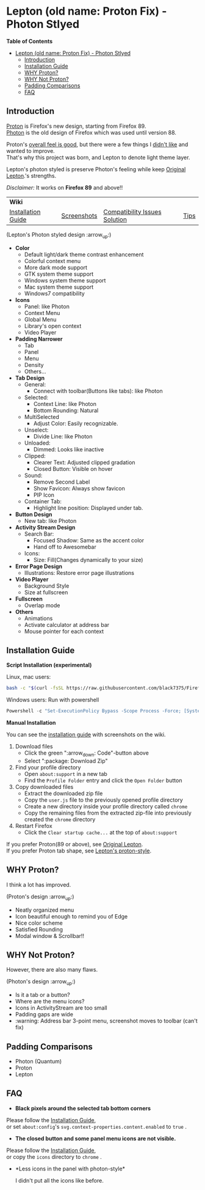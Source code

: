 * Lepton (old name: Proton Fix) - Photon Stlyed
  :PROPERTIES:
  :TOC:      :include all
  :END:


*Table of Contents*
:CONTENTS:
- [[#lepton-old-name-proton-fix---photon-stlyed][Lepton (old name: Proton Fix) - Photon Stlyed]]
  - [[#introduction][Introduction]]
  - [[#installation-guide][Installation Guide]]
  - [[#why-proton][WHY Proton?]]
  - [[#why-not-proton][WHY Not Proton?]]
  - [[#padding-comparisons][Padding Comparisons]]
  - [[#faq][FAQ]]
:END:


** Introduction
  [[https://wiki.mozilla.org/Firefox/Proton][Proton]] is Firefox's new design, starting from Firefox 89. \\
  [[https://design.firefox.com/photon/][Photon]] is the old design of Firefox which was used until version 88.

  Proton's [[#why-proton][overall feel is good]], but there were a few things I [[#why-not-proton][didn't like]] and wanted to improve. \\
  That's why this project was born, and Lepton to denote light theme layer.

  Lepton's photon styled is preserve Photon's feeling while keep [[https://github.com/black7375/Firefox-UI-Fix][Original Lepton]].'s strengths.

  /Disclaimer:/ It works on *Firefox 89* and above!!
  | *Wiki*      |                               |      | |
  | [[https://github.com/black7375/Firefox-UI-Fix/wiki/Installation-Guide][Installation Guide]] | [[https://github.com/black7375/Firefox-UI-Fix/wiki/Screenshots][Screenshots]] | [[https://github.com/black7375/Firefox-UI-Fix/wiki/Compatibility-Issues-Solution][Compatibility Issues Solution]] | [[https://github.com/black7375/Firefox-UI-Fix/wiki/Tips][Tips]] |

  [[https://user-images.githubusercontent.com/25581533/120091976-41ea4e00-c0ff-11eb-88ca-a204cfcebe72.png]]

  (Lepton's Photon styled design :arrow_up:)

  - *Color*
    - Default light/dark theme contrast enhancement
    - Colorful context menu
    - More dark mode support
    - GTK system theme support
    - Windows system theme support
    - Mac system theme support
    - Windows7 compatibility
  - *Icons*
    - Panel: like Photon
    - Context Menu
    - Global Menu
    - Library's open context
    - Video Player
  - *Padding Narrower*
    - Tab
    - Panel
    - Menu
    - Density
    - Others...
  - *Tab Design*
    - General:
      - Connect with toolbar(Buttons like tabs): like Photon
    - Selected:
      - Context Line: like Photon
      - Bottom Rounding: Natural
    - MultiSelected
      - Adjust Color: Easily recognizable.
    - Unselect:
      - Divide Line: like Photon
    - Unloaded:
      - Dimmed: Looks like inactive
    - Clipped:
      - Clearer Text: Adjusted clipped gradation
      - Closed Button: Visible on hover
    - Sound:
      - Remove Second Label
      - Show Favicon: Always show favicon
      - PIP Icon
    - Container Tab:
      - Highlight line position: Displayed under tab.
  - *Button Design*
    - New tab: like Photon
  - *Activity Stream Design*
    - Search Bar:
      - Focused Shadow: Same as the accent color
      - Hand off to Awesomebar
    - Icons:
      - Size: Fill(Changes dynamically to your size)
  - *Error Page Design*
    - Illustrations: Restore error page illustrations
  - *Video Player*
    - Background Style
    - Size at fullscreen
  - *Fullscreen*
    - Overlap mode
  - *Others*
    - Animations
    - Activate calculator at address bar
    - Mouse pointer for each context

** Installation Guide

   *Script Installation (experimental)*

   Linux, mac users:
   #+BEGIN_SRC bash
   bash -c "$(curl -fsSL https://raw.githubusercontent.com/black7375/Firefox-UI-Fix/master/install.sh)"
   #+END_SRC

   Windows users: Run with powershell
   #+BEGIN_SRC powershell
   Powershell -c "Set-ExecutionPolicy Bypass -Scope Process -Force; [System.Net.ServicePointManager]::SecurityProtocol = [System.Net.ServicePointManager]::SecurityProtocol -bor 3072; iwr https://raw.githubusercontent.com/black7375/Firefox-UI-Fix/master/install.ps1 -useb | iex"
   #+END_SRC

   *Manual Installation*

   You can see the [[https://github.com/black7375/Firefox-UI-Fix/wiki/Installation-Guide][installation guide]] with screenshots on the wiki.

  1. Download files
     - Click the green ":arrow_down: Code"-button above
     - Select ":package: Download Zip"
  2. Find your profile directory
     - Open =about:support= in a new tab
     - Find the =Profile Folder= entry and click the =Open Folder= button
  3. Copy downloaded files
     - Extract the downloaded zip file
     - Copy the =user.js= file to the previously opened profile directory
     - Create a new directory inside your profile directory called =chrome=
     - Copy the remaining files from the extracted zip-file into previously created the =chrome= directory
  4. Restart Firefox
     - Click the =Clear startup cache...= at the top of =about:support=

  If you prefer Proton(89 or above), see [[https://github.com/black7375/Firefox-UI-Fix][Original Lepton]].\\
  If you prefer Proton tab shape, see [[https://github.com/black7375/Firefox-UI-Fix/tree/proton-style][Lepton's proton-style]].

** WHY Proton?
   I think a lot has improved.

   [[https://user-images.githubusercontent.com/25581533/119773764-a6639e00-beb0-11eb-8023-498b6293c4b2.png]]

   (Proton's design :arrow_up:)

   - Neatly organized menu
   - Icon beautiful enough to remind you of Edge
   - Nice color scheme
   - Satisfied Rounding
   - Modal window & Scrollbar!!

** WHY Not Proton?
   However, there are also many flaws.

   [[https://user-images.githubusercontent.com/25581533/119773812-b5e2e700-beb0-11eb-923c-55ae1a8ca249.png]]

   (Photon's design :arrow_up:)

   - Is it a tab or a button?
   - Where are the menu icons?
   - Icons in ActivityStream are too small
   - Padding gaps are wide
   - :warning: Address bar 3-point menu, screenshot moves to toolbar (can't fix)

** Padding Comparisons
  [[https://user-images.githubusercontent.com/25581533/120262929-38412180-c28a-11eb-8680-e278403873e4.png]]
  [[https://user-images.githubusercontent.com/25581533/120263320-0086a980-c28b-11eb-8b58-acde49dd80ee.png]]
  [[https://user-images.githubusercontent.com/25581533/118402352-1e33fc00-b659-11eb-89fc-3cb38207fe39.png]]
  [[https://user-images.githubusercontent.com/25581533/124066951-0eb21c00-da29-11eb-9ac4-c6b82a268c6f.png]]

  - Photon (Quantum)
  - Proton
  - Lepton

** FAQ

  - *Black pixels around the selected tab bottom corners* \\
    [[https://user-images.githubusercontent.com/5571586/120401980-edf58a00-c2f5-11eb-9e64-ce50c5b189b2.png]]

  Please follow the [[https://github.com/black7375/Firefox-UI-Fix/wiki/Installation-Guide][Installation Guide]], \\
  or set =about:config='s =svg.context-properties.content.enabled= to =true= .

  - *The closed button and some panel menu icons are not visible.* \\
    [[https://user-images.githubusercontent.com/77958663/130395848-7af58241-bbbf-4273-bb62-14382c44098d.png]]
    [[https://user-images.githubusercontent.com/25581533/120487528-93b40200-c3a5-11eb-98ad-3498beb9f38e.png]]

  Please follow the [[https://github.com/black7375/Firefox-UI-Fix/wiki/Installation-Guide][Installation Guide]], \\
  or copy the =icons= directory to =chrome= .


  - *Less icons in the panel with photon-style*\\
    [[https://user-images.githubusercontent.com/25581533/123761424-5746c980-d8b1-11eb-9a0f-83fb305f9f08.png]]
    [[https://user-images.githubusercontent.com/25581533/123762962-d4bf0980-d8b2-11eb-8492-d497d330c72a.png]]

    I didn't put all the icons like before.\\
    [[https://user-images.githubusercontent.com/25581533/123602947-dd4b0d80-d7e8-11eb-93a6-2b263bdd99f7.png]]
